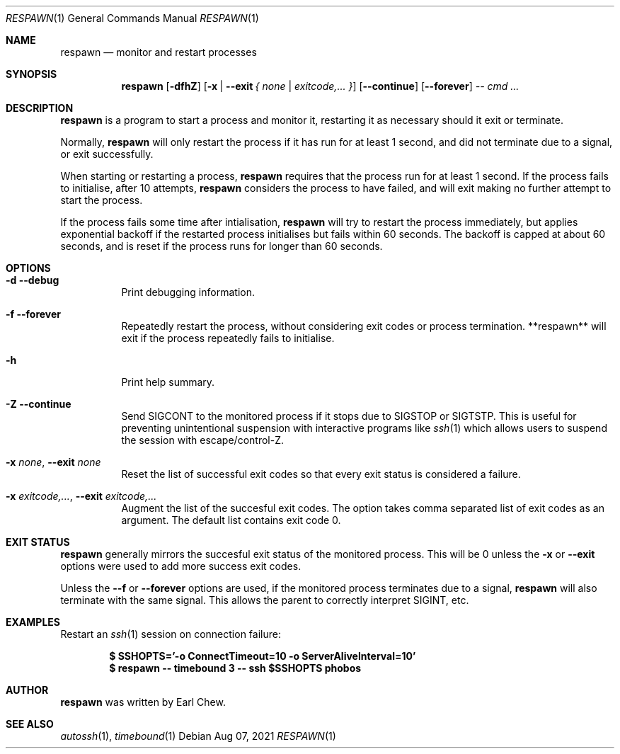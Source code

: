 .\"  -*- nroff -*-
.\"
.\" Copyright (c) 2021, Earl Chew
.\" All rights reserved.
.\"
.\" Redistribution and use in source and binary forms, with or without
.\" modification, are permitted provided that the following conditions are met:
.\"
.\" 1. Redistributions of source code must retain the above copyright notice,
.\"    this list of conditions and the following disclaimer.
.\"
.\" 2. Redistributions in binary form must reproduce the above copyright notice,
.\"    this list of conditions and the following disclaimer in the documentation
.\"    and/or other materials provided with the distribution.
.\"
.\" THIS SOFTWARE IS PROVIDED BY THE COPYRIGHT HOLDERS AND CONTRIBUTORS "AS IS"
.\" AND ANY EXPRESS OR IMPLIED WARRANTIES, INCLUDING, BUT NOT LIMITED TO, THE
.\" IMPLIED WARRANTIES OF MERCHANTABILITY AND FITNESS FOR A PARTICULAR PURPOSE
.\" ARE DISCLAIMED. IN NO EVENT SHALL THE COPYRIGHT HOLDER OR CONTRIBUTORS BE
.\" LIABLE FOR ANY DIRECT, INDIRECT, INCIDENTAL, SPECIAL, EXEMPLARY, OR
.\" CONSEQUENTIAL DAMAGES (INCLUDING, BUT NOT LIMITED TO, PROCUREMENT OF
.\" SUBSTITUTE GOODS OR SERVICES; LOSS OF USE, DATA, OR PROFITS; OR BUSINESS
.\" INTERRUPTION) HOWEVER CAUSED AND ON ANY THEORY OF LIABILITY, WHETHER IN
.\" CONTRACT, STRICT LIABILITY, OR TORT (INCLUDING NEGLIGENCE OR OTHERWISE)
.\" ARISING IN ANY WAY OUT OF THE USE OF THIS SOFTWARE, EVEN IF ADVISED OF THE
.\" POSSIBILITY OF SUCH DAMAGE.

.Dd Aug 07, 2021
.Dt RESPAWN 1
.Os
.Sh NAME
.Nm respawn
.Nd monitor and restart processes
.Sh SYNOPSIS
.Nm respawn
.Op Fl dfhZ
.Op Fl x | Fl \-exit Ar { none | exitcode,... }
.Op Fl \-continue
.Op Fl \-forever
.Ar \-\-
.Ar cmd ...
.Sh DESCRIPTION
.Nm
is a program to start a process and monitor it, restarting it as
necessary should it exit or terminate.
.Pp
Normally,
.Nm
will only restart the process if it has run for at least 1 second,
and did not terminate due to a signal, or exit successfully.
.Pp
When starting or restarting a process,
.Nm
requires that the process run for at least 1 second. If the process
fails to initialise, after 10 attempts,
.Nm
considers the process to have failed, and will exit making no
further attempt to start the process.
.Pp
If the process fails some time after intialisation,
.Nm
will try to restart the process immediately, but applies exponential
backoff if the restarted process initialises but fails within
60 seconds. The backoff is capped at about 60 seconds, and is reset
if the process runs for longer than 60 seconds.
.Sh OPTIONS
.Bl -tag -width Ds
.It Fl d Fl \-debug
Print debugging information.
.It Fl f Fl \-forever
Repeatedly restart the process, without considering exit
codes or process termination. **respawn** will exit
if the process repeatedly fails to initialise.
.It Fl h
Print help summary.
.It Fl Z Fl \-continue
Send SIGCONT to the monitored process if it stops due to SIGSTOP or
SIGTSTP. This is useful for preventing unintentional suspension
with interactive programs like
.Xr ssh 1
which allows users to suspend the session with escape/control-Z.
.It Fl x Ar none , Fl \-exit Ar none
Reset the list of successful exit codes so that every exit status
is considered a failure.
.It Fl x Ar exitcode,... , Fl \-exit Ar exitcode,...
Augment the list of the succesful exit codes. The option takes
comma separated list of exit codes as an argument. The default list
contains exit code 0.
.El
.Sh EXIT STATUS
.Nm
generally mirrors the succesful exit status of the monitored process.
This will be 0 unless the
.Fl x
or
.Fl \-exit
options were used to add more success exit codes.
.Pp
Unless the
.Fl -f
or
.Fl \-forever
options are used, if the monitored process terminates due to a signal,
.Nm
will also terminate with the same signal. This allows the parent
to correctly interpret SIGINT, etc.
.Sh EXAMPLES
Restart an
.Xr ssh 1
session on connection failure:
.Pp
.Dl $ SSHOPTS='-o ConnectTimeout=10 -o ServerAliveInterval=10'
.Dl $ respawn -- timebound 3 -- ssh $SSHOPTS phobos
.Sh AUTHOR
.Nm
was written by Earl Chew.
.Sh SEE ALSO
.Xr autossh 1 ,
.Xr timebound 1

